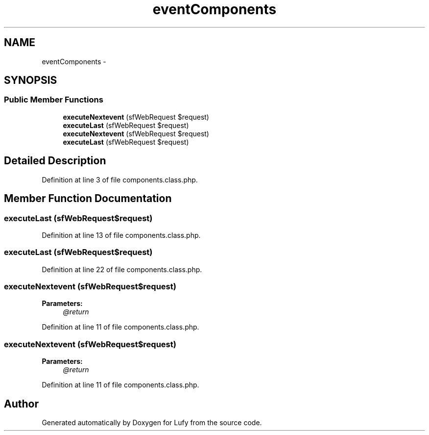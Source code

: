 .TH "eventComponents" 3 "Thu Jun 6 2013" "Lufy" \" -*- nroff -*-
.ad l
.nh
.SH NAME
eventComponents \- 
.SH SYNOPSIS
.br
.PP
.SS "Public Member Functions"

.in +1c
.ti -1c
.RI "\fBexecuteNextevent\fP (sfWebRequest $request)"
.br
.ti -1c
.RI "\fBexecuteLast\fP (sfWebRequest $request)"
.br
.ti -1c
.RI "\fBexecuteNextevent\fP (sfWebRequest $request)"
.br
.ti -1c
.RI "\fBexecuteLast\fP (sfWebRequest $request)"
.br
.in -1c
.SH "Detailed Description"
.PP 
Definition at line 3 of file components\&.class\&.php\&.
.SH "Member Function Documentation"
.PP 
.SS "executeLast (sfWebRequest$request)"

.PP
Definition at line 13 of file components\&.class\&.php\&.
.SS "executeLast (sfWebRequest$request)"

.PP
Definition at line 22 of file components\&.class\&.php\&.
.SS "executeNextevent (sfWebRequest$request)"
\fBParameters:\fP
.RS 4
\fI@return\fP 
.RE
.PP

.PP
Definition at line 11 of file components\&.class\&.php\&.
.SS "executeNextevent (sfWebRequest$request)"
\fBParameters:\fP
.RS 4
\fI@return\fP 
.RE
.PP

.PP
Definition at line 11 of file components\&.class\&.php\&.

.SH "Author"
.PP 
Generated automatically by Doxygen for Lufy from the source code\&.
